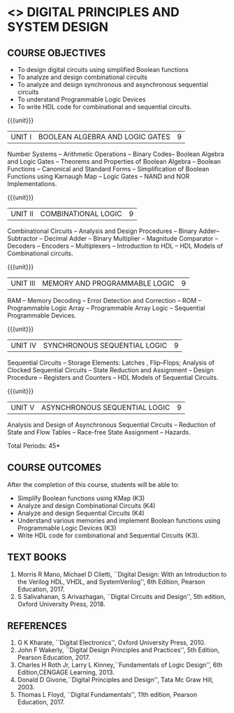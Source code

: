 * <<<302>>> DIGITAL PRINCIPLES AND SYSTEM DESIGN
:properties:
:author: Ms. S. Angel Deborah and Mr. K. R. Sarath Chandran
:date:
:end:

#+startup: showall
#+begin_comment
- 1. Same as R2017 AU
- 3. Not Applicable
- 4. Five Course outcomes specified and aligned with units
- 5. Not Applicable
#+end_comment
** CO PO MAPPING :noexport:
#+NAME: co-po-mapping
|                |    | PO1 | PO2 | PO3 | PO4 | PO5 | PO6 | PO7 | PO8 | PO9 | PO10 | PO11 | PO12 | PSO1 | PSO2 | PSO3 |
|                |    |  K3 |  K4 |  K5 |  K5 |  K6 |   - |   - |   - |   - |    - |    - |    - |   K5 |   K3 |   K6 |
| CO1            | K3 |   3 |   2 |   2 |   0 |   1 |   0 |   0 |   1 |   1 |    1 |    0 |    1 |    2 |    3 |    1 |
| CO2            | K4 |   3 |   3 |   2 |   0 |   2 |   0 |   0 |   1 |   1 |    1 |    0 |    1 |    2 |    3 |    2 |
| CO3            | K4 |   3 |   3 |   2 |   0 |   2 |   0 |   0 |   1 |   1 |    1 |    0 |    1 |    2 |    3 |    2 |
| CO4            | K3 |   3 |   2 |   2 |   0 |   1 |   0 |   0 |   1 |   1 |    1 |    0 |    1 |    2 |    3 |    1 |
| CO5            | K3 |   3 |   2 |   2 |   0 |   1 |   0 |   0 |   1 |   1 |    1 |    0 |    1 |    2 |    3 |    1 |
| Score          |    |  15 |  12 |  10 |   0 |   7 |   0 |   0 |   5 |   5 |    5 |    0 |    5 |   10 |   15 |    7 |
| Course Mapping |    |   3 |   3 |   2 |   0 |   2 |   0 |   0 |   1 |   1 |    1 |    0 |    1 |    2 |    3 |    2 |


{{{credits}}}
| L | T | P | C |
| 3 | 0 | 0 | 3 |

** COURSE OBJECTIVES
- To design digital circuits using simplified Boolean functions
- To analyze and design combinational circuits
- To analyze and design synchronous and asynchronous sequential circuits
- To understand Programmable Logic Devices
- To write HDL code for combinational and sequential circuits.

{{{unit}}}
|UNIT I | BOOLEAN ALGEBRA AND LOGIC GATES | 9 |
Number Systems -- Arithmetic Operations -- Binary Codes-- Boolean
Algebra and Logic Gates -- Theorems and Properties of Boolean Algebra
-- Boolean Functions -- Canonical and Standard Forms -- Simplification
of Boolean Functions using Karnaugh Map -- Logic Gates – NAND and NOR
Implementations.

{{{unit}}}
|UNIT II | COMBINATIONAL LOGIC | 9 |
Combinational Circuits -- Analysis and Design Procedures -- Binary
Adder--Subtractor -- Decimal Adder -- Binary Multiplier -- Magnitude
Comparator -- Decoders -- Encoders -- Multiplexers -- Introduction to
HDL -- HDL Models of Combinational circuits.

{{{unit}}}
|UNIT III | MEMORY AND PROGRAMMABLE LOGIC | 9 |
RAM -- Memory Decoding -- Error Detection and Correction -- ROM --
Programmable Logic Array -- Programmable Array Logic -- Sequential
Programmable Devices.

{{{unit}}}
|UNIT IV | SYNCHRONOUS SEQUENTIAL LOGIC | 9 |
Sequential Circuits -- Storage Elements: Latches , Flip--Flops;
Analysis of Clocked Sequential Circuits -- State Reduction and
Assignment -- Design Procedure -- Registers and Counters -- HDL Models
of Sequential Circuits.

{{{unit}}}
|UNIT V | ASYNCHRONOUS SEQUENTIAL LOGIC | 9 |
Analysis and Design of Asynchronous Sequential Circuits -- Reduction
of State and Flow Tables -- Race-free State Assignment -- Hazards.

\hfill *Total Periods: 45*

** COURSE OUTCOMES
After the completion of this course, students will be able to:
- Simplify Boolean functions using KMap (K3)
- Analyze and design Combinational Circuits (K4)
- Analyze and design Sequential Circuits (K4)
- Understand various memories and implement Boolean functions using
  Programmable Logic Devices (K3)
- Write HDL code for combinational and Sequential Circuits (K3).

** TEXT BOOKS
1. Morris R Mano, Michael D Ciletti, ``Digital Design: With an
   Introduction to the Verilog HDL, VHDL, and SystemVerilog'', 6th
   Edition, Pearson Education, 2017.
2. S Salivahanan, S Arivazhagan, ``Digital Circuits and Design'',
   5th edition, Oxford University Press, 2018.

** REFERENCES
1. G K Kharate, ``Digital Electronics'', Oxford University Press, 2010.
2. John F Wakerly, ``Digital Design Principles and Practices'', 5th
   Edition, Pearson Education, 2017.
3. Charles H Roth Jr, Larry L Kinney,``Fundamentals of Logic Design'',
   6th Edition,CENGAGE Learning, 2013.
4. Donald D Givone,``Digital Principles and Design'', Tata Mc Graw
   Hill, 2003.
5. Thomas L Floyd, ``Digital Fundamentals'', 11th edition, Pearson
   Education, 2017.
